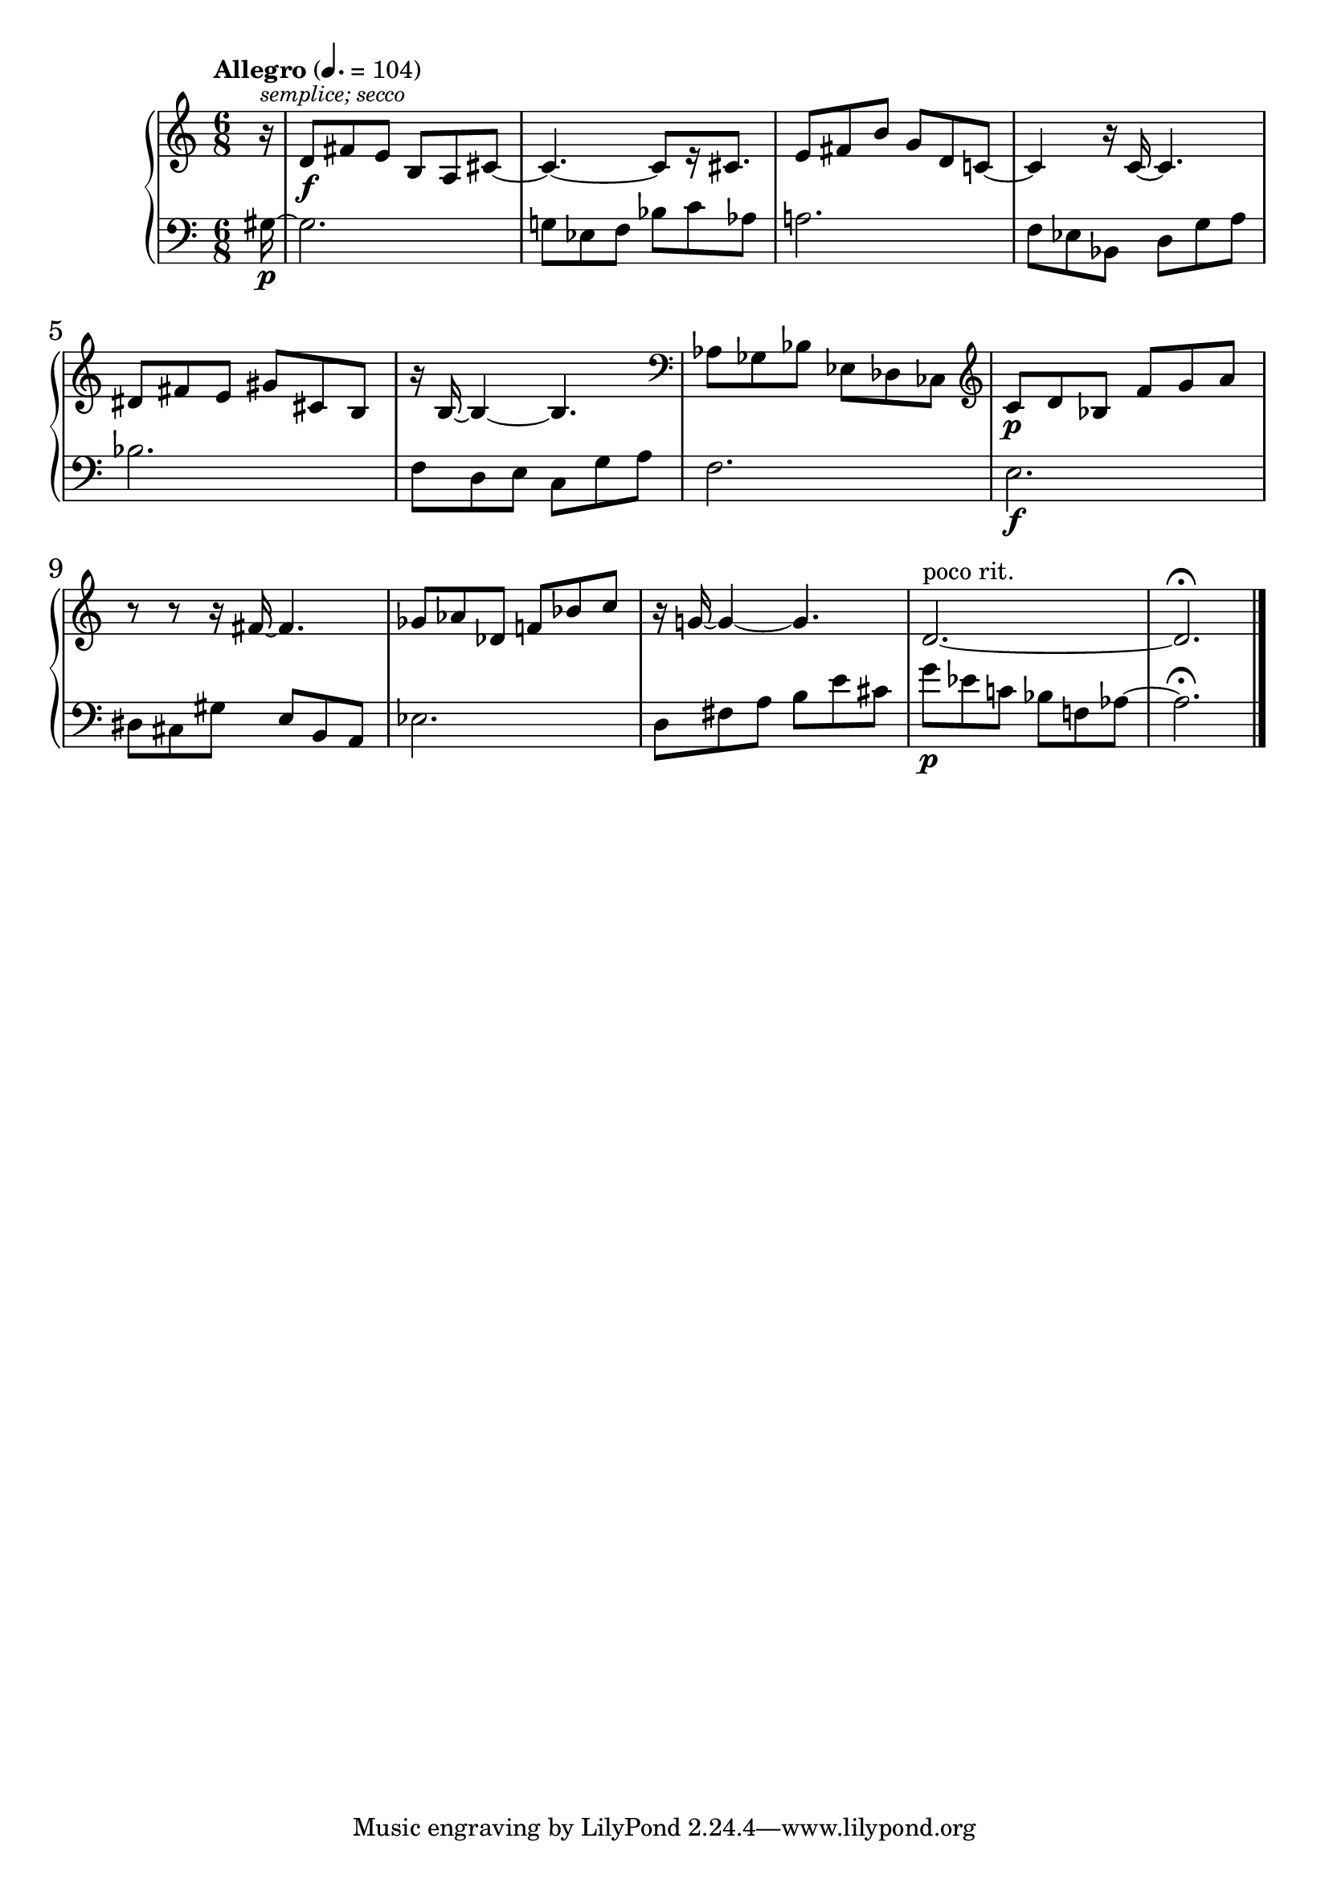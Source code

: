 %fifteen inventions project
\new PianoStaff \with { \consists "Merge_rests_engraver" } <<
\set PianoStaff.connectArpeggios = ##t
\override PianoStaff.Arpeggio.arpeggio-direction = #UP
\new Staff = "u3" {
\accidentalStyle modern
<<
\relative { \tempo Allegro 4.=104 \numericTimeSignature
\time 6/8
\partial 16
r16^\markup { \smaller \italic "semplice; secco" } |
d'8\f fis e b a cis~ |
cis4.~ cis8[ r16 cis8.] |
e8 fis b g d c~ |
c4 r16 c16~ c4. |
dis8 fis8 e gis cis, b |
r16 b16~ b4~ b4. |
\clef bass aes8 ges bes ees, des ces |
\clef treble c'8\p d bes f' g a |
r8 r8 r16 fis16~ fis4. |
ges8 aes des, f bes c |
r16 g16~ g4~ g4. |
d2.~^"poco rit." |
d2.\fermata \bar "|."
}
>>
}
\new Staff = "d3" { \clef bass
\accidentalStyle modern
<<
\relative { \tempo Allegro 4.=104 \numericTimeSignature
\time 6/8
\partial 16
gis16~\p |
gis2. |
g8 ees f bes c aes |
a2. |
f8 ees bes d g a |
bes2. |
f8 d e c g' a |
f2. |
e2.\f |
dis8 cis gis' e b a |
ees'2. |
d8 fis a b e cis |
g'8\p ees c bes f aes~ |
aes2.\fermata |
}
>>
}
>>
%\midi { }
\layout {
\context {
\Score
\override BarNumber.font-size = #1
\override SpacingSpanner.base-shortest-duration = #(ly:make-moment 1/10)
}
}
